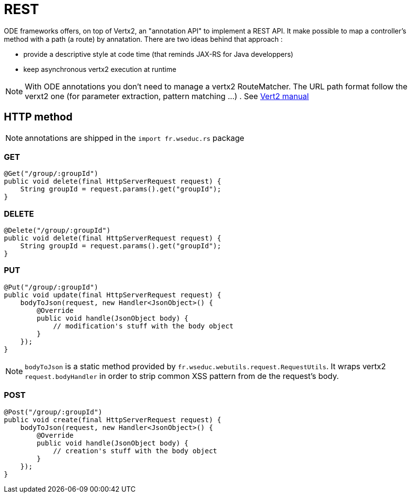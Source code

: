 = REST

ODE frameworks offers, on top of Vertx2, an "annotation API" to implement a REST API. 
It make possible to map a controller's method with a path (a route) by annatation. 
There are two ideas behind that approach :

* provide a descriptive style at code time (that reminds JAX-RS for Java developpers)
* keep asynchronous vertx2 execution at runtime 


NOTE: With ODE annotations you don't need to manage a vertx2 RouteMatcher. 
The URL path format follow the verxt2 one (for parameter extraction, pattern matching ...)
. See link:http://vertx.io./vertx2[Vert2 manual]  

== HTTP method

NOTE: annotations are shipped in the `import fr.wseduc.rs` package

=== GET

[source,java]
----
@Get("/group/:groupId")
public void delete(final HttpServerRequest request) {
    String groupId = request.params().get("groupId");
}
----

=== DELETE

[source,java]
----
@Delete("/group/:groupId")
public void delete(final HttpServerRequest request) {
    String groupId = request.params().get("groupId");
}
----

=== PUT

[source,java]
----
@Put("/group/:groupId")
public void update(final HttpServerRequest request) {
    bodyToJson(request, new Handler<JsonObject>() {
        @Override
        public void handle(JsonObject body) {
            // modification's stuff with the body object  
        }
    });
}
----

NOTE: `bodyToJson` is a static method provided by `fr.wseduc.webutils.request.RequestUtils`. 
It wraps vertx2 `request.bodyHandler` in order to strip common XSS pattern from de the request's body. 

=== POST

[source,java]
----
@Post("/group/:groupId")
public void create(final HttpServerRequest request) {
    bodyToJson(request, new Handler<JsonObject>() {
        @Override
        public void handle(JsonObject body) {
            // creation's stuff with the body object  
        }
    });
}
----